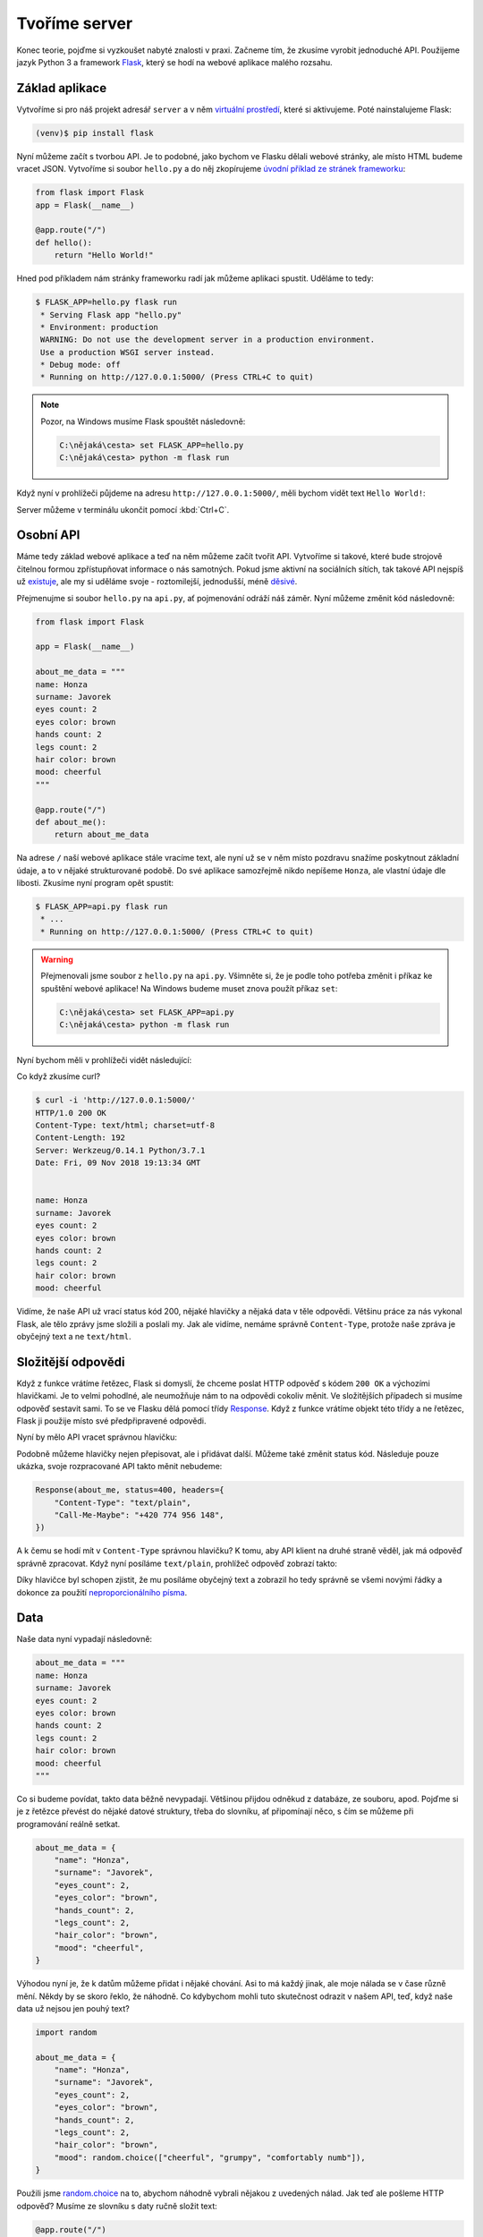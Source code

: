 Tvoříme server
==============

Konec teorie, pojďme si vyzkoušet nabyté znalosti v praxi. Začneme tím, že zkusíme vyrobit jednoduché API. Použijeme jazyk Python 3 a framework `Flask <http://flask.pocoo.org/>`__, který se hodí na webové aplikace malého rozsahu.

Základ aplikace
---------------

Vytvoříme si pro náš projekt adresář ``server`` a v něm `virtuální prostředí <https://naucse.python.cz/course/pyladies/beginners/venv-setup/>`__, které si aktivujeme. Poté nainstalujeme Flask:

.. code-block:: shell

    (venv)$ pip install flask

Nyní můžeme začít s tvorbou API. Je to podobné, jako bychom ve Flasku dělali webové stránky, ale místo HTML budeme vracet JSON. Vytvoříme si soubor ``hello.py`` a do něj zkopírujeme `úvodní příklad ze stránek frameworku <http://flask.pocoo.org/>`__:

.. code-block:: python

    from flask import Flask
    app = Flask(__name__)

    @app.route("/")
    def hello():
        return "Hello World!"

Hned pod příkladem nám stránky frameworku radí jak můžeme aplikaci spustit. Uděláme to tedy:

.. code-block:: text

    $ FLASK_APP=hello.py flask run
     * Serving Flask app "hello.py"
     * Environment: production
     WARNING: Do not use the development server in a production environment.
     Use a production WSGI server instead.
     * Debug mode: off
     * Running on http://127.0.0.1:5000/ (Press CTRL+C to quit)

.. note::
    Pozor, na Windows musíme Flask spouštět následovně:

    .. code-block:: text

        C:\nějaká\cesta> set FLASK_APP=hello.py
        C:\nějaká\cesta> python -m flask run

Když nyní v prohlížeči půjdeme na adresu ``http://127.0.0.1:5000/``, měli bychom vidět text ``Hello World!``:

.. image:: ../_static/images/hello-world.png
    :alt: Hello World!
    :align: center

Server můžeme v terminálu ukončit pomocí :kbd:`Ctrl+C`.

Osobní API
----------

Máme tedy základ webové aplikace a teď na něm můžeme začít tvořit API. Vytvoříme si takové, které bude strojově čitelnou formou zpřístupňovat informace o nás samotných. Pokud jsme aktivní na sociálních sítích, tak takové API nejspíš už `existuje <https://developers.facebook.com/docs/graph-api/>`__, ale my si uděláme svoje - roztomilejší, jednodušší, méně `děsivé <https://en.wikipedia.org/wiki/Facebook#Criticisms_and_controversies>`__.

Přejmenujme si soubor ``hello.py`` na ``api.py``, ať pojmenování odráží náš záměr. Nyní můžeme změnit kód následovně:

.. code-block:: python

    from flask import Flask

    app = Flask(__name__)

    about_me_data = """
    name: Honza
    surname: Javorek
    eyes count: 2
    eyes color: brown
    hands count: 2
    legs count: 2
    hair color: brown
    mood: cheerful
    """

    @app.route("/")
    def about_me():
        return about_me_data

Na adrese ``/`` naší webové aplikace stále vracíme text, ale nyní už se v něm místo pozdravu snažíme poskytnout základní údaje, a to v nějaké strukturované podobě. Do své aplikace samozřejmě nikdo nepíšeme ``Honza``, ale vlastní údaje dle libosti. Zkusíme nyní program opět spustit:

.. code-block:: text

    $ FLASK_APP=api.py flask run
     * ...
     * Running on http://127.0.0.1:5000/ (Press CTRL+C to quit)

.. warning::
    Přejmenovali jsme soubor z ``hello.py`` na ``api.py``. Všimněte si, že je podle toho potřeba změnit i příkaz ke spuštění webové aplikace! Na Windows budeme muset znova použít příkaz ``set``:

    .. code-block:: text

        C:\nějaká\cesta> set FLASK_APP=api.py
        C:\nějaká\cesta> python -m flask run

Nyní bychom měli v prohlížeči vidět následující:

.. image:: ../_static/images/me-api-text.png
    :alt: api.py API, odpověď v textovém formátu
    :align: center

Co když zkusíme curl?

.. code-block:: text

    $ curl -i 'http://127.0.0.1:5000/'
    HTTP/1.0 200 OK
    Content-Type: text/html; charset=utf-8
    Content-Length: 192
    Server: Werkzeug/0.14.1 Python/3.7.1
    Date: Fri, 09 Nov 2018 19:13:34 GMT


    name: Honza
    surname: Javorek
    eyes count: 2
    eyes color: brown
    hands count: 2
    legs count: 2
    hair color: brown
    mood: cheerful

Vidíme, že naše API už vrací status kód 200, nějaké hlavičky a nějaká data v těle odpovědi. Většinu práce za nás vykonal Flask, ale tělo zprávy jsme složili a poslali my. Jak ale vidíme, nemáme správně ``Content-Type``, protože naše zpráva je obyčejný text a ne ``text/html``.

Složitější odpovědi
-------------------

Když z funkce vrátíme řetězec, Flask si domyslí, že chceme poslat HTTP odpověď s kódem ``200 OK`` a výchozími hlavičkami. Je to velmi pohodlné, ale neumožňuje nám to na odpovědi cokoliv měnit. Ve složitějších případech si musíme odpověď sestavit sami. To se ve Flasku dělá pomocí třídy `Response <http://flask.pocoo.org/docs/1.0/api/#response-objects>`__. Když z funkce vrátíme objekt této třídy a ne řetězec, Flask ji použije místo své předpřipravené odpovědi.

.. code-block:: python
    :emphasize-lines: 1, 18

    from flask import Flask, Response

    app = Flask(__name__)

    about_me_data = """
    name: Honza
    surname: Javorek
    eyes count: 2
    eyes color: brown
    hands count: 2
    legs count: 2
    hair color: brown
    mood: cheerful
    """

    @app.route("/")
    def about_me():
        return Response(about_me_data, headers={"Content-Type": "text/plain"})

Nyní by mělo API vracet správnou hlavičku:

.. code-block:: text
    :emphasize-lines: 3

    $ curl -I 'http://127.0.0.1:5000'
    HTTP/1.0 200 OK
    Content-Type: text/plain
    Content-Length: 123
    Server: Werkzeug/0.14.1 Python/3.7.1
    Date: Fri, 09 Nov 2018 19:33:26 GMT

Podobně můžeme hlavičky nejen přepisovat, ale i přidávat další. Můžeme také změnit status kód. Následuje pouze ukázka, svoje rozpracované API takto měnit nebudeme:

.. code-block:: python

    Response(about_me, status=400, headers={
        "Content-Type": "text/plain",
        "Call-Me-Maybe": "+420 774 956 148",
    })

A k čemu se hodí mít v ``Content-Type`` správnou hlavičku? K tomu, aby API klient na druhé straně věděl, jak má odpověď správně zpracovat. Když nyní posíláme ``text/plain``, prohlížeč odpověď zobrazí takto:

.. image:: ../_static/images/me-api-text-content-type.png
    :alt: api.py API, odpověď v textovém formátu a se správným Content-Type
    :align: center

Díky hlavičce byl schopen zjistit, že mu posíláme obyčejný text a zobrazil ho tedy správně se všemi novými řádky a dokonce za použití `neproporcionálního písma <https://cs.wikipedia.org/wiki/Neproporcion%C3%A1ln%C3%AD_p%C3%ADsmo>`__.


Data
----

Naše data nyní vypadají následovně:

.. code-block:: python

    about_me_data = """
    name: Honza
    surname: Javorek
    eyes count: 2
    eyes color: brown
    hands count: 2
    legs count: 2
    hair color: brown
    mood: cheerful
    """

Co si budeme povídat, takto data běžně nevypadají. Většinou přijdou odněkud z databáze, ze souboru, apod. Pojďme si je z řetězce převést do nějaké datové struktury, třeba do slovníku, ať připomínají něco, s čím se můžeme při programování reálně setkat.

.. code-block:: python

    about_me_data = {
        "name": "Honza",
        "surname": "Javorek",
        "eyes_count": 2,
        "eyes_color": "brown",
        "hands_count": 2,
        "legs_count": 2,
        "hair_color": "brown",
        "mood": "cheerful",
    }

Výhodou nyní je, že k datům můžeme přidat i nějaké chování. Asi to má každý jinak, ale moje nálada se v čase různě mění. Někdy by se skoro řeklo, že náhodně. Co kdybychom mohli tuto skutečnost odrazit v našem API, teď, když naše data už nejsou jen pouhý text?

.. code-block:: python

    import random

    about_me_data = {
        "name": "Honza",
        "surname": "Javorek",
        "eyes_count": 2,
        "eyes_color": "brown",
        "hands_count": 2,
        "legs_count": 2,
        "hair_color": "brown",
        "mood": random.choice(["cheerful", "grumpy", "comfortably numb"]),
    }

Použili jsme `random.choice <https://docs.python.org/3/library/random.html#random.choice>`__ na to, abychom náhodně vybrali nějakou z uvedených nálad. Jak teď ale pošleme HTTP odpověď? Musíme ze slovníku s daty ručně složit text:

.. code-block:: python

    @app.route("/")
    def about_me():
        body = ""
        for key, value in about_me_data.items():
            body += "{0}: {1}\n".format(key, value)
        return Response(body, headers={"Content-Type": "text/plain"})

Celý program bude nyní vypadat takto:

.. code-block:: python

    import random
    from flask import Flask, Response

    app = Flask(__name__)

    about_me_data = {
        "name": "Honza",
        "surname": "Javorek",
        "eyes_count": 2,
        "eyes_color": "brown",
        "hands_count": 2,
        "legs_count": 2,
        "hair_color": "brown",
        "mood": random.choice(["cheerful", "grumpy", "comfortably numb"]),
    }

    @app.route("/")
    def about_me():
        body = ""
        for key, value in about_me_data.items():
            body += "{0}: {1}\n".format(key, value)
        return Response(body, headers={"Content-Type": "text/plain"})

Pokaždé když znova API spustíme a přes curl se jej dotážeme na informace o nás, bude vracet jinou náladu.

.. code-block:: text

    $ curl -i 'http://127.0.0.1:5000/'
    HTTP/1.0 200 OK
    Content-Type: text/plain
    Content-Length: 131
    Server: Werkzeug/0.14.1 Python/3.7.1
    Date: Fri, 09 Nov 2018 20:22:28 GMT

    name: Honza
    surname: Javorek
    eyes_count: 2
    eyes_color: brown
    hands_count: 2
    legs_count: 2
    hair_color: brown
    mood: comfortably numb

Pokud bychom chtěli být ještě náladovější, mohli bychom data při každém dotazu získávat jako výsledek funkce.

.. code-block:: python
    :emphasize-lines: 6-7, 16, 21

    import random
    from flask import Flask, Response

    app = Flask(__name__)

    def get_about_me():
        return {
            "name": "Honza",
            "surname": "Javorek",
            "eyes_count": 2,
            "eyes_color": "brown",
            "hands_count": 2,
            "legs_count": 2,
            "hair_color": "brown",
            "mood": random.choice(["cheerful", "grumpy", "comfortably numb"]),
        }

    @app.route("/")
    def about_me():
        body = ""
        for key, value in get_about_me().items():
            body += "{0}: {1}\n".format(key, value)
        return Response(body, headers={"Content-Type": "text/plain"})

Když aplikaci spustíme teď a budeme se přes curl nebo prohlížeč opakovaně za sebou ptát, měli bychom dostat vždy náhodnou náladu.

.. code-block:: text

    $ curl -i 'http://127.0.0.1:5000/'
    HTTP/1.0 200 OK
    Content-Type: text/plain
    ...
    mood: comfortably numb

.. code-block:: text

    $ curl -i 'http://127.0.0.1:5000/'
    HTTP/1.0 200 OK
    Content-Type: text/plain
    ...
    mood: cheerful

Posíláme JSON
-------------

Jak jsme si :ref:`vysvětlovali <struktura>`, obyčejný text není nejlepší způsob, jak něco udělat strojově čitelné. Zkusíme tedy poslat naše data jako :ref:`JSON`. Flask má pro tento případ připravenou funkci `jsonify <http://flask.pocoo.org/docs/1.0/api/#flask.json.jsonify>`__, která za nás převede slovníky a seznamy do řetězce zformátovaného jako JSON a dokonce vytvoří i celý `Response <http://flask.pocoo.org/docs/1.0/api/#response-objects>`__ objekt se správně nastavenou ``Content-Type`` hlavičkou. Pojďme na to!

.. code-block:: python
    :emphasize-lines: 2, 20

    import random
    from flask import Flask, jsonify

    app = Flask(__name__)

    def get_about_me():
        return {
            "name": "Honza",
            "surname": "Javorek",
            "eyes_count": 2,
            "eyes_color": "brown",
            "hands_count": 2,
            "legs_count": 2,
            "hair_color": "brown",
            "mood": random.choice(["cheerful", "grumpy", "comfortably numb"]),
        }

    @app.route("/")
    def about_me():
        return jsonify(get_about_me())

Jak vidíme, kód se nám s JSONem dokonce zjednodušil. Navíc díky tomu, že máme data hezky oddělená od samotného API, nemuseli jsme je nijak měnit. Stačilo změnit způsob, jakým se budou posílat v odpovědi. Když aplikaci spustíme, můžeme opět použít curl nebo prohlížeč a ověřit výsledek.

.. code-block:: text

    $ curl -i 'http://127.0.0.1:5000/'
    HTTP/1.0 200 OK
    Content-Type: application/json
    Content-Length: 143
    Server: Werkzeug/0.14.1 Python/3.7.1
    Date: Fri, 09 Nov 2018 20:37:48 GMT

    {"eyes_color":"brown","eyes_count":2,"hair_color":"brown","hands_count":2,"legs_count":2,"mood":"cheerful","name":"Honza","surname":"Javorek"}

.. image:: ../_static/images/me-api-json.png
    :alt: api.py API, odpověď ve formátu JSON
    :align: center

A je to, máme své první JSON API! Už teď jsme se dostali dál, než kam se se svým API dostala :ref:`ČNB <cnb>`.

Čteme URL parametry
-------------------

Naše API má zatím pouze jednu adresu, na kterou se může klient dotazovat. V hantýrce programátorů webů by se řeklo, že má jednu "routu" (z anglického *route*). V hantýrce programátorů API by se zase řeklo, že má jeden *endpoint*. No a API s jedním endpointem není nic moc. Přidáme tedy druhý, který bude světu sdělovat seznam našich oblíbených filmů.

.. code-block:: python
    :emphasize-lines: 15-25

    import random
    from flask import Flask, jsonify

    app = Flask(__name__)

    def get_about_me():
        return {
            ...
        }

    @app.route("/")
    def about_me():
        return jsonify(get_about_me())

    def get_movies():
        return [
            {"name": "The Last Boy Scout", "year": 1991},
            {"name": "Mies vailla menneisyyttä", "year": 2002},
            {"name": "Sharknado", "year": 2013},
            {"name": "Mega Shark vs. Giant Octopus", "year": 2009},
        ]

    @app.route("/movies")
    def movies():
        return jsonify(get_movies())

Když aplikaci spustíme, bude na adrese ``/movies`` vracet informace o našich oblíbených filmech.

.. code-block:: text

    $ curl -i 'http://127.0.0.1:5000/movies'
    HTTP/1.0 200 OK
    Content-Type: application/json
    Content-Length: 182
    Server: Werkzeug/0.14.1 Python/3.7.1
    Date: Fri, 09 Nov 2018 21:34:22 GMT

    [{"name":"The Last Boy Scout","year":1991},{"name":"Mies vailla menneisyytt\u00e4","year":2002},{"name":"Sharknado","year":2013},{"name":"Mega Shark vs. Giant Octopus","year":2009}]

Co kdybychom ale měli opravdu hodně oblíbených filmů? Možná bychom chtěli mít možnost výsledky filtrovat. K tomu se nám mohou hodit :ref:`URL parametry <http-request>`. Chtěli bychom třeba, aby klient mohl udělat dotaz na ``/movies?name=shark`` a tím by našel jen ty filmy, které mají v názvu řetězec ``shark``.

Nejdříve si připravme hledání. V následujícím příkladu je použit `cyklus <https://naucse.python.cz/course/pyladies/sessions/loops/>`__, ale kdo zná funkci `filter <https://docs.python.org/3/library/functions.html#filter>`__ nebo `list comprehentions <https://docs.python.org/3/tutorial/datastructures.html#list-comprehensions>`__, může si klidně poradit jinak.

.. code-block:: python

    def get_movies(name=None):
        movies = [
            {"name": "The Last Boy Scout", "year": 1991},
            {"name": "Mies vailla menneisyyttä", "year": 2002},
            {"name": "Sharknado", "year": 2013},
            {"name": "Mega Shark vs. Giant Octopus", "year": 2009},
        ]
        if name is not None:
            filtered_movies = []
            for movie in movies:
                if name in movie["name"].lower():
                    filtered_movies.append(movie)
            return filtered_movies
        else:
            return movies

Nyní potřebujeme přečíst z dotazu parametr a použít jej. K tomu nám Flask přichystal `request <http://flask.pocoo.org/docs/1.0/api/#flask.request>`__.

.. code-block:: python

    from flask import Flask, jsonify, request

    ...

    @app.route("/movies")
    def movies():
        return jsonify(get_movies(name=request.args.get("name")))

Pokud se na náš nový endpoint dotážeme bez parametrů, měl by fungovat stejně jako předtím. Jestliže ale přidáme ``?name=`` do adresy, měla by hodnota parametru filtrovat filmy.

.. code-block:: text

    $ curl -i 'http://127.0.0.1:5000/movies?name=shark'
    HTTP/1.0 200 OK
    Content-Type: application/json
    Content-Length: 87
    Server: Werkzeug/0.14.1 Python/3.7.1
    Date: Fri, 09 Nov 2018 21:54:39 GMT

    [{"name":"Sharknado","year":2013},{"name":"Mega Shark vs. Giant Octopus","year":2009}]

Vidíme, že tentokrát jsme dostali v těle odpovědi jen dva filmy místo čtyř.

Umožňujeme zápis
----------------

Nyní máme API, které je pouze ke čtení. Zkusme si naprogramovat endpointy, jež by umožňovaly i zápis. Ti starší z nás možná ještě pamatují `vystřihovací panenky <https://www.fler.cz/zbozi/vystrihovaci-panenka-marinka-2866816>`__, ti mladší možná narazili na `My Octocat <https://myoctocat.com/build-your-octocat/>`__ - tak teď si vytvoříme něco podobného. Začneme tím, že přidáme ``/clothes``, kde bude API vypisovat, co máme zrovna na sobě, a ``/clothes/<název svršku>`` s detaily pro každý svršek.

.. code-block:: python

    clothes_state = {
        "shoes": "brown",
        "jeans": "blue",
        "t-shirt": "white",
        "socks": "red",
        "underwear": "black",
    }

    @app.route("/clothes")
    def clothes():
        return jsonify(list(clothes_state.keys()))

    @app.route("/clothes/<name>")
    def garment(name):
        color = clothes_state[name]
        return jsonify({"name": name, "color": color})

Slovník s oblečením tentokrát nezískáváme funkcí, ale záměrně si jej ukládáme jako globální proměnnou. Je to proto, že budeme potřebovat globální stav, který půjde postupně měnit. To by s funkcí nešlo, vrátila by nám vždy nový, nezměněný slovník.

Magické ``"/clothes/<name>"`` je instrukce pro Flask, která mu říká, že na místě, kde je v adrese ``<name>`` má očekávat jakýkoliv řetězec a ten má potom funkci předat jako argument ``name``. Pokud tedy bude klient dotazovat ``/clothes/socks``, Flask zavolá naši funkci s argumentem ``socks``.

Ověříme, zda nám vše funguje:

.. code-block:: text

    $ curl -i 'http://127.0.0.1:5000/clothes'
    HTTP/1.0 200 OK
    Content-Type: application/json
    Content-Length: 48
    Server: Werkzeug/0.14.1 Python/3.7.1
    Date: Fri, 09 Nov 2018 22:06:22 GMT

    ["shoes","jeans","t-shirt","socks","underwear"]

.. code-block:: text

    $ curl -i 'http://127.0.0.1:5000/clothes/socks'
    HTTP/1.0 200 OK
    Content-Type: application/json
    Content-Length: 31
    Server: Werkzeug/0.14.1 Python/3.7.1
    Date: Fri, 09 Nov 2018 23:17:21 GMT

    {"color":"red","name":"socks"}

.. code-block:: text

    $ curl -i 'http://127.0.0.1:5000/clothes/jeans'
    HTTP/1.0 200 OK
    Content-Type: application/json
    Content-Length: 32
    Server: Werkzeug/0.14.1 Python/3.7.1
    Date: Fri, 09 Nov 2018 23:17:43 GMT

    {"color":"blue","name":"jeans"}

Návrh API
^^^^^^^^^

Vidíme, že z jedněch dat jsme vytvořili dva endpointy, které se navzájem doplňují a odkazují na sebe. To je běžná praxe - způsob, jakým chceme aby API fungovalo, nemusí nutně kopírovat interní strukturu našich dat. Ideálně by návrh API měl co nejvíce odpovídat tomu, jak jej bude používat klient. Náš návrh je dobrý, pokud bude klientům většinou stačit jen jmenný seznam oblečení a nebude jim vadit, pokud se na barvu (a případně další detaily) doptají zvlášť, podle potřeby. Každý dotaz totiž něco stojí. Pokud by byla barva důležitá, chtěli bychom ji mít už na ``/clothes``, aby jen kvůli ní nemuseli všichni klienti našeho API dělat ještě zvlášť dotaz pro každý svršek.

Nenalezeno
^^^^^^^^^^

Co když se zeptáme na neexistující svršek? Dostaneme status kód ``500 Internal Server Error``! Co to znamená? Je to chyba serveru (začíná pětkou), a to znamená, že chyba je na naší straně, jelikož my jsme tvůrci tohoto API serveru.

.. code-block:: text

    $ curl -i 'http://127.0.0.1:5000/clothes/hat'
    HTTP/1.0 500 INTERNAL SERVER ERROR
    ...

Když se podíváme, co vypsal Flask, uvidíme detaily chyby:

.. code-block:: text

    [2018-11-10 00:28:51,508] ERROR in app: Exception on /clothes/hat [GET]
    Traceback (most recent call last):
    File ...
    KeyError: 'hat'

Sice nemůžeme za to, že se uživatel ptá na klobouk, tedy neexistující svršek, ale jsme zodpovědní za to, že naše API vybouchlo na výjimce. Musíme ji hezky ošetřit a uživateli dát najevo, že chyba je na jeho straně a o jakou že se jedná přesně chybu. K tomu nám poslouží `abort <http://flask.pocoo.org/docs/1.0/api/#flask.abort>`__ a status kód ``404 Not Found``. Ten něžně svaluje vinu na klienta (začíná čtyřkou) a sděluje mu, že na adrese ``/clothes/hat`` nic není, takže by se měl asi dotazovat jinam.

.. code-block:: python
    :emphasize-lines: 1, 7, 10-11

    from flask import Flask, jsonify, request, abort

    ...

    @app.route("/clothes/<name>")
    def garment(name):
        try:
            color = clothes_state[name]
            return jsonify({"name": name, "color": color})
        except KeyError:
            abort(404)

Nyní by měla odpověď už nést správný kód a naše Flask aplikace by neměla ledabyle spadnout na výjimce:

.. code-block:: text

    $ curl -i 'http://127.0.0.1:5000/clothes/hat'
    HTTP/1.0 404 NOT FOUND
    ...

Přidáváme
^^^^^^^^^

Nyní zkusíme umožnit přidávat oblečení. Na zimu se to může hodit. Klient využívající naše API by mohl mít možnost poslat nám nové svršky v těle HTTP dotazu. Ty by se potom přidaly do seznamu.

Zatím všechny dotazy, které jsme dělali, byly metodou ``GET``, která je pro čtení, a kterou Flask automaticky předpokládá. Pokud chceme zapisovat, můžeme použít metodu ``POST``, ale to už musíme Flasku jasně říct:

.. code-block:: python

    @app.route("/clothes", methods=["GET", "POST"])
    def clothes():
        return jsonify(clothes_state)

Teď bychom rádi přečetli tělo dotazu, pokud jde o metodu ``POST``, našli v něm nové oblečení a přidali jej do našeho slovníku. Opět nám dobře poslouží `request <http://flask.pocoo.org/docs/1.0/api/#flask.request>`__.

.. code-block:: python
    :emphasize-lines: 3-5

    @app.route("/clothes", methods=["GET", "POST"])
    def clothes():
        if request.method == "POST":
            new_garment = request.get_json()
            clothes_state[new_garment["name"]] = new_garment["color"]
        return jsonify(list(clothes_state.keys()))

Teď jde do tuhého - abychom vyzkoušeli, zda přidávání funguje, musíme se ponořit mezi spoustu nových argumentů pro curl: ``-d`` nám umožní poslat data v těle dotazu, ``-H`` přidá hlavičku, ``-X`` nastaví metodu, kterou chceme dotaz poslat (doteď jsme posílali ``GET``, jenž je výchozí). Celé to bude vypadat takto:

.. code-block:: text

    $ curl -i -d '{"name":"hat", "color":"red"}' -H "Content-Type: application/json" -X POST 'http://127.0.0.1:5000/clothes'
    HTTP/1.0 200 OK
    Content-Type: application/json
    Content-Length: 54
    Server: Werkzeug/0.14.1 Python/3.7.1
    Date: Sat, 10 Nov 2018 00:03:35 GMT

    ["shoes","jeans","t-shirt","socks","underwear","hat"]

A je to, přidali jsme klobouk! Hned můžeme ověřit, jestli se pro něj automaticky vytvořila i adresa s detailem:

.. code-block:: text

    $ curl -i 'http://127.0.0.1:5000/clothes/hat'
    HTTP/1.0 200 OK
    Content-Type: application/json
    Content-Length: 29
    Server: Werkzeug/0.14.1 Python/3.7.1
    Date: Sat, 10 Nov 2018 00:06:16 GMT

    {"color":"red","name":"hat"}

Funguje to. Jen si představte, co by šlo s takovýmto API udělat! Někdo by mohl napsat klienta, který bude automaticky objednávat oblečení na `Zootu <https://www.zoot.cz/>`__ a rovnou jej na nás přes ``POST /clothes`` házet.

.. note::
    Měli bychom ošetřit, zda to, co klient pošle, má správnou strukturu, zda neposílá čísla místo řetězců, apod. Např. kdyby poslal ``{"nejaky": "nesmysl"}``, naše API opět spadne na výjimce. V těchto materiálech se ošetřováním dat zabývat nebudeme, ale je dobré vědět, že se tomu obecně říká validace a že pro JSON to řeší `JSON Schema <https://json-schema.org/understanding-json-schema/>`__.

Přidáváme po správňácku
^^^^^^^^^^^^^^^^^^^^^^^

Naše přidávání ovšem není ještě úplně ideální. Sice funguje, ale nechová se správně podle HTTP specifikace a běžných zvyklostí. Když se něco přidává, měli bychom vrátit status kód ``201 Created``, což je v tomto případě konkrétnější, než ``200 OK``. Také bychom mohli vrátit v odpovědi hlavičku ``Location`` s adresou, na které může klient najít detail právě vytvořeného svršku. Využijeme skutečnost, že `jsonify <http://flask.pocoo.org/docs/1.0/api/#flask.json.jsonify>`__ vrací `Response <http://flask.pocoo.org/docs/1.0/api/#response-objects>`__ objekt a ten lze před odesláním ještě dle libosti upravovat. Pro vytvoření adresy budeme navíc ještě potřebovat `url_for <http://flask.pocoo.org/docs/1.0/api/#flask.url_for>`__.

.. code-block:: python
    :emphasize-lines: 1, 9-18

    from flask import Flask, jsonify, request, abort, url_for

    ...

    @app.route("/clothes", methods=["GET", "POST"])
    def clothes():
        if request.method == "POST":
            new_garment = request.get_json()
            name, color = new_garment["name"], new_garment["color"]

            clothes_state[name] = color

            response = jsonify(list(clothes_state.keys()))
            response.status_code = 201
            response.headers["Location"] = url_for('garment', name=name)
            return response
        else:
            return jsonify(list(clothes_state.keys()))

Výsledek by měl vypadat následovně:

.. code-block:: text
    :emphasize-lines: 2, 5

    $ curl -i -d '{"name":"jacket", "color":"navy"}' -H "Content-Type: application/json" -X POST 'http://127.0.0.1:5000/clothes'
    HTTP/1.0 201 CREATED
    Content-Type: application/json
    Content-Length: 57
    Location: http://127.0.0.1:5000/clothes/jacket
    Server: Werkzeug/0.14.1 Python/3.7.1
    Date: Sat, 10 Nov 2018 00:16:57 GMT

    ["shoes","jeans","t-shirt","socks","underwear","jacket"]

Ukládání natrvalo
^^^^^^^^^^^^^^^^^

Možná jste si všimli, že pokaždé, když restartujete Flask aplikaci, vrátí se oblečení do původního stavu. Je to proto, že stav našeho API udržujeme v Pythonu, v globálním slovníku. Ten se ukládá pouze v paměti počítače a když program skončí, odejde slovník do věčných lovišť.

Aby změny přežily restartování programu, museli bychom stav ukládat do souboru nebo do databáze. To je ovšem nad rámec těchto materiálů.

Mažeme
^^^^^^

Pokud bychom chtěli uživatelům našeho API umožnit kusy oblečení i odebírat, můžeme k tomu použít metodu ``DELETE`` na endpointu pro jednotlivé svršky. Ta funguje tak, že pokud ji klient pošle na nějakou adresu, je to instrukce pro API server, že má věc, kterou ta adresa reprezentuje, smazat.

Jenže co vrátit za odpověď? Pokud něco smažeme a ono už to neexistuje, asi to nebudeme chtít vracet v těle odpovědi. Pokud nemáme co do těla odpovědi dát, můžeme v HTTP použít tzv. prázdnou odpověď. Má kód ``204 No Content`` a dává klientovi najevo, že nemá v odpovědi už očekávat žádné tělo. Použijeme opět `Response <http://flask.pocoo.org/docs/1.0/api/#response-objects>`__ objekt.

.. code-block:: python
    :emphasize-lines: 1, 8-11

    from flask import Flask, jsonify, request, abort, Response

    ...

    @app.route("/clothes/<name>", methods=["GET", "DELETE"])
    def garment(name):
        try:
            if request.method == "DELETE":
                del clothes_state[name]
                return Response(status=204)
            else:
                color = clothes_state[name]
                return jsonify({"name": name, "color": color})
        except KeyError:
            abort(404)

Když použijeme curl, abychom smazali například ponožky (opět využijeme ``-x`` pro nastavení metody), dostaneme pouze status kód a hlavičky.

.. code-block:: text

    $ curl -i -X DELETE 'http://127.0.0.1:5000/clothes/socks'
    HTTP/1.0 204 NO CONTENT
    Content-Type: text/html; charset=utf-8
    Server: Werkzeug/0.14.1 Python/3.7.1
    Date: Sat, 10 Nov 2018 10:01:17 GMT

Pokud bychom chtěli zamezit tomu, aby nám bylo odebráno veškeré oblečení, můžeme doprogramovat jednoduché zabezpečení. Jestliže nechceme něco v API povolit, můžeme to dát druhé straně najevo například pomocí kódu ``403 Forbidden``:

.. code-block:: python
    :emphasize-lines: 9-11

    from flask import Flask, jsonify, request, abort, Response

    ...

    @app.route("/clothes/<name>", methods=["GET", "DELETE"])
    def garment(name):
        try:
            if request.method == "DELETE":
                if name == 'underwear':
                    return Response(status=403)  # nic takového!
                else:
                    del clothes_state[name]
                    return Response(status=204)
            else:
                color = clothes_state[name]
                return jsonify({"name": name, "color": color})
        except KeyError:
            abort(404)

Když zkusíme smazat spodní prádlo, API nám to nyní nedovolí.

.. code-block:: text

    $ curl -i -X DELETE 'http://127.0.0.1:5000/clothes/underwear'
    HTTP/1.0 403 FORBIDDEN
    Content-Type: text/html; charset=utf-8
    Content-Length: 0
    Server: Werkzeug/0.14.1 Python/3.7.1
    Date: Sat, 10 Nov 2018 10:01:23 GMT

Podobným způsobem bylo zabezpečeno API od :ref:`OMDb <omdb-api>`. Dokud jsme neudělali dotaz s API klíčem, nedostali jsme jinou odpověď než chybu:

.. code-block:: text

    $ curl -i 'https://www.omdbapi.com/?t=westworld'
    HTTP/2 401
    ...

    {"Response":"False","Error":"No API key provided."}

Jediným rozdílem je to, že v jejich API byl použit kód ``401 Unauthorized``. Ten se má poslat ve chvíli, kdy má klient šanci oprávnění získat a dotaz provést znovu. V případě OMDb bylo potřeba se zaregistrovat, obdržet API klíč a poslat ho jako parametr. V našem případě oprávnění nijak dostat nelze. Abychom mohli vracet ``401 Unauthorized``, museli bychom doprogramovat nějaký přístup pro ty, s nimiž chceme strávit romantický večer.

Uveřejňujeme API
----------------

Zatím jsme naši aplikaci spouštěli pouze na svém počítači a neměl k ní přístup nikdo jiný, než my sami. Nebylo by lepší, kdyby naše API bylo veřejné a naši kamarádi k němu mohli psát své klienty?

.. warning::
    Tato kapitola nebyla zatím připravena.

.. todo::
    - https://zeit.co/download#now-cli
    - now.json
    - requirements.txt
    - now
    - email
    - go to email, verify
    - now (again)

Knihovny pro tvorbu serveru
---------------------------

V tomto návodu jsme si ukázali, jak vyrobit jednoduché API s pomocí frameworku Flask. Ten je ale, podobně jako např. `Django <https://www.djangoproject.com/>`__, připravený spíše obecně na tvorbu webových stránek.

Pokud bychom tvořili složitější API, brzy by nám přišlo, že s frameworkem spíše bojujeme, než aby nám pomáhal. Např. jsme si mohli všimnout, že chyby jsou posílány jako HTML, přitom by bylo lepší, kdyby byly také naformátovány jako JSON. Museli bychom ručně doplnit kód, který upraví výchozí chování Flasku a bude chyby posílat tak, jak se v JSON API sluší a patří.

Z tohoto a dalších důvodů je tedy výhodnější se časem poohlédnout po doplňku do Flasku, popřípadě Djanga, jenž nám tvorbu API usnadní. To jsou např. `Django REST Framework <https://www.django-rest-framework.org/>`__, `Flask-Restful <https://flask-restful.readthedocs.io/>`__, `Eve <http://docs.python-eve.org/>`__, a další.
